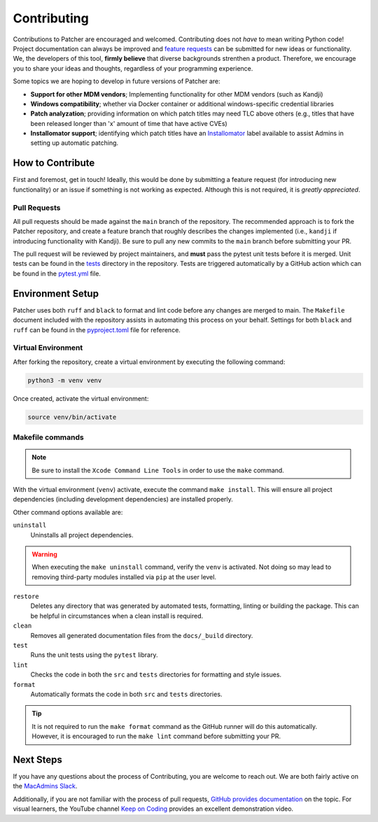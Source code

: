 .. _contributing_index:

Contributing
============

Contributions to Patcher are encouraged and welcomed. Contributing does not *have* to mean writing Python code! Project documentation can always be improved and `feature requests <https://github.com/liquidz00/Patcher/issues/new?assignees=&labels=enhancement&projects=&template=feature_request.md&title=%5BFEATURE%5D+Your+feature+request+title>`_ can be submitted for new ideas or functionality. We, the developers of this tool, **firmly believe** that diverse backgrounds strenthen a product. Therefore, we encourage you to share your ideas and thoughts, regardless of your programming experience.

Some topics we are hoping to develop in future versions of Patcher are:

- **Support for other MDM vendors**; Implementing functionality for other MDM vendors (such as Kandji)
- **Windows compatibility**; whether via Docker container or additional windows-specific credential libraries
- **Patch analyzation**; providing information on which patch titles may need TLC above others (e.g., titles that have been released longer than 'x' amount of time that have active CVEs)
- **Installomator support**; identifying which patch titles have an `Installomator <https://github.com/Installomator/Installomator>`_ label available to assist Admins in setting up automatic patching.

How to Contribute
-----------------

First and foremost, get in touch! Ideally, this would be done by submitting a feature request (for introducing new functionality) or an issue if something is not working as expected. Although this is not required, it is *greatly appreciated*.

Pull Requests
^^^^^^^^^^^^^

All pull requests should be made against the ``main`` branch of the repository. The recommended approach is to fork the Patcher repository, and create a feature branch that roughly describes the changes implemented (i.e., ``kandji`` if introducing functionality with Kandji). Be sure to pull any new commits to the ``main`` branch before submitting your PR.

The pull request will be reviewed by project maintainers, and **must** pass the pytest unit tests before it is merged. Unit tests can be found in the `tests <https://github.com/liquidz00/Patcher/tree/main/tests>`_ directory in the repository. Tests are triggered automatically by a GitHub action which can be found in the `pytest.yml <https://github.com/liquidz00/Patcher/blob/main/.github/workflows/pytest.yml>`_ file.

Environment Setup
-----------------

Patcher uses both ``ruff`` and ``black`` to format and lint code before any changes are merged to main. The ``Makefile`` document included with the repository assists in automating this process on your behalf. Settings for both ``black`` and ``ruff`` can be found in the `pyproject.toml <https://github.com/liquidz00/Patcher/blob/main/pyproject.toml>`_ file for reference.

Virtual Environment
^^^^^^^^^^^^^^^^^^^

After forking the repository, create a virtual environment by executing the following command:

.. code-block:: console

    python3 -m venv venv

Once created, activate the virtual environment:

.. code-block:: console

    source venv/bin/activate

.. dropdown:: Virtual Environment Reference

    For more information on creating virtual environments, reference `the python packaging guide <https://packaging.python.org/en/latest/guides/installing-using-pip-and-virtual-environments/#create-and-use-virtual-environments>`_

Makefile commands
^^^^^^^^^^^^^^^^^

.. note::

    Be sure to install the ``Xcode Command Line Tools`` in order to use the ``make`` command.

With the virtual environment (``venv``) activate, execute the command ``make install``. This will ensure all project dependencies (including development dependencies) are installed properly.

Other command options available are:

``uninstall``
    Uninstalls all project dependencies.

.. warning::

    When executing the ``make uninstall`` command, verify the ``venv`` is activated. Not doing so may lead to removing third-party modules installed via ``pip`` at the user level.

``restore``
    Deletes any directory that was generated by automated tests, formatting, linting or building the package. This can be helpful in circumstances when a clean install is required.

``clean``
    Removes all generated documentation files from the ``docs/_build`` directory.

``test``
    Runs the unit tests using the ``pytest`` library.

``lint``
    Checks the code in both the ``src`` and ``tests`` directories for formatting and style issues.

``format``
    Automatically formats the code in both ``src`` and ``tests`` directories.

.. tip::

    It is not required to run the ``make format`` command as the GitHub runner will do this automatically. However, it is encouraged to run the ``make lint`` command before submitting your PR.

Next Steps
----------

If you have any questions about the process of Contributing, you are welcome to reach out. We are both fairly active on the `MacAdmins Slack <https://www.macadmins.org>`_.

Additionally, if you are not familiar with the process of pull requests, `GitHub provides documentation <https://docs.github.com/en/pull-requests/collaborating-with-pull-requests/proposing-changes-to-your-work-with-pull-requests/creating-a-pull-request-from-a-fork>`_ on the topic. For visual learners, the YouTube channel `Keep on Coding <https://www.youtube.com/watch?v=jRLGobWwA3Y>`_ provides an excellent demonstration video.
